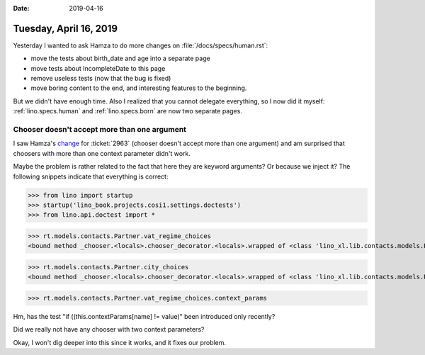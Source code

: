 :date: 2019-04-16

=======================
Tuesday, April 16, 2019
=======================

Yesterday I wanted to ask Hamza to do more changes on
:file:`/docs/specs/human.rst`:

- move the tests about birth_date and age into a separate page
- move tests about IncompleteDate to this page
- remove useless tests (now that the bug is fixed)
- move boring content to the end, and interesting features to the beginning.

But we didn't have enough time. Also I realized that you cannot delegate
everything, so I now did it myself:
:ref:`lino.specs.human` and :ref:`lino.specs.born` are now two separate pages.


Chooser doesn't accept more than one argument
=============================================

I saw Hamza's `change
<https://gitlab.com/lino-framework/lino/commit/c319e42f20623d073a0ac37400526d0769da75a9>`__
for :ticket:`2963` (chooser doesn't accept more than one argument) and am
surprised that choosers with more than one context parameter didn't work.


Maybe the problem is rather related to the fact that here they are keyword
arguments?  Or because we inject it?  The following snippets indicate that
everything is correct:

>>> from lino import startup
>>> startup('lino_book.projects.cosi1.settings.doctests')
>>> from lino.api.doctest import *

>>> rt.models.contacts.Partner.vat_regime_choices
<bound method _chooser.<locals>.chooser_decorator.<locals>.wrapped of <class 'lino_xl.lib.contacts.models.Partner'>>

>>> rt.models.contacts.Partner.city_choices
<bound method _chooser.<locals>.chooser_decorator.<locals>.wrapped of <class 'lino_xl.lib.contacts.models.Partner'>>

>>> rt.models.contacts.Partner.vat_regime_choices.context_params

Hm, has the test "if ((this.contextParams[name] != value)" been introduced only
recently?

Did we really not have any chooser with two context parameters?

Okay, I won't dig deeper into this since it works, and it fixes our problem.